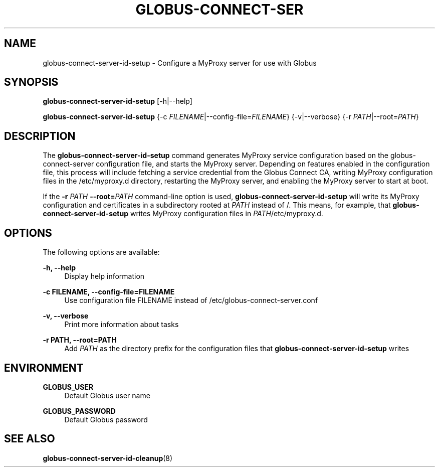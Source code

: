 '\" t
.\"     Title: globus-connect-server-id-setup
.\"    Author: [FIXME: author] [see http://docbook.sf.net/el/author]
.\" Generator: DocBook XSL Stylesheets v1.78.1 <http://docbook.sf.net/>
.\"      Date: 05/28/2015
.\"    Manual: Globus Connect Server
.\"    Source: University of Chicago
.\"  Language: English
.\"
.TH "GLOBUS\-CONNECT\-SER" "8" "05/28/2015" "University of Chicago" "Globus Connect Server"
.\" -----------------------------------------------------------------
.\" * Define some portability stuff
.\" -----------------------------------------------------------------
.\" ~~~~~~~~~~~~~~~~~~~~~~~~~~~~~~~~~~~~~~~~~~~~~~~~~~~~~~~~~~~~~~~~~
.\" http://bugs.debian.org/507673
.\" http://lists.gnu.org/archive/html/groff/2009-02/msg00013.html
.\" ~~~~~~~~~~~~~~~~~~~~~~~~~~~~~~~~~~~~~~~~~~~~~~~~~~~~~~~~~~~~~~~~~
.ie \n(.g .ds Aq \(aq
.el       .ds Aq '
.\" -----------------------------------------------------------------
.\" * set default formatting
.\" -----------------------------------------------------------------
.\" disable hyphenation
.nh
.\" disable justification (adjust text to left margin only)
.ad l
.\" -----------------------------------------------------------------
.\" * MAIN CONTENT STARTS HERE *
.\" -----------------------------------------------------------------
.SH "NAME"
globus-connect-server-id-setup \- Configure a MyProxy server for use with Globus
.SH "SYNOPSIS"
.sp
\fBglobus\-connect\-server\-id\-setup\fR [\-h|\-\-help]
.sp
\fBglobus\-connect\-server\-id\-setup\fR {\-c \fIFILENAME\fR|\-\-config\-file=\fIFILENAME\fR} {\-v|\-\-verbose} {\-r \fIPATH\fR|\-\-root=\fIPATH\fR}
.SH "DESCRIPTION"
.sp
The \fBglobus\-connect\-server\-id\-setup\fR command generates MyProxy service configuration based on the globus\-connect\-server configuration file, and starts the MyProxy server\&. Depending on features enabled in the configuration file, this process will include fetching a service credential from the Globus Connect CA, writing MyProxy configuration files in the /etc/myproxy\&.d directory, restarting the MyProxy server, and enabling the MyProxy server to start at boot\&.
.sp
If the \fB\-r \fR\fB\fIPATH\fR\fR \fB\-\-root=\fR\fB\fIPATH\fR\fR command\-line option is used, \fBglobus\-connect\-server\-id\-setup\fR will write its MyProxy configuration and certificates in a subdirectory rooted at \fIPATH\fR instead of /\&. This means, for example, that \fBglobus\-connect\-server\-id\-setup\fR writes MyProxy configuration files in \fIPATH\fR/etc/myproxy\&.d\&.
.SH "OPTIONS"
.sp
The following options are available:
.PP
\fB\-h, \-\-help\fR
.RS 4
Display help information
.RE
.PP
\fB\-c FILENAME, \-\-config\-file=FILENAME\fR
.RS 4
Use configuration file FILENAME instead of
/etc/globus\-connect\-server\&.conf
.RE
.PP
\fB\-v, \-\-verbose\fR
.RS 4
Print more information about tasks
.RE
.PP
\fB\-r PATH, \-\-root=PATH\fR
.RS 4
Add
\fIPATH\fR
as the directory prefix for the configuration files that
\fBglobus\-connect\-server\-id\-setup\fR
writes
.RE
.SH "ENVIRONMENT"
.PP
\fBGLOBUS_USER\fR
.RS 4
Default Globus user name
.RE
.PP
\fBGLOBUS_PASSWORD\fR
.RS 4
Default Globus password
.RE
.SH "SEE ALSO"
.sp
\fBglobus\-connect\-server\-id\-cleanup\fR(8)
